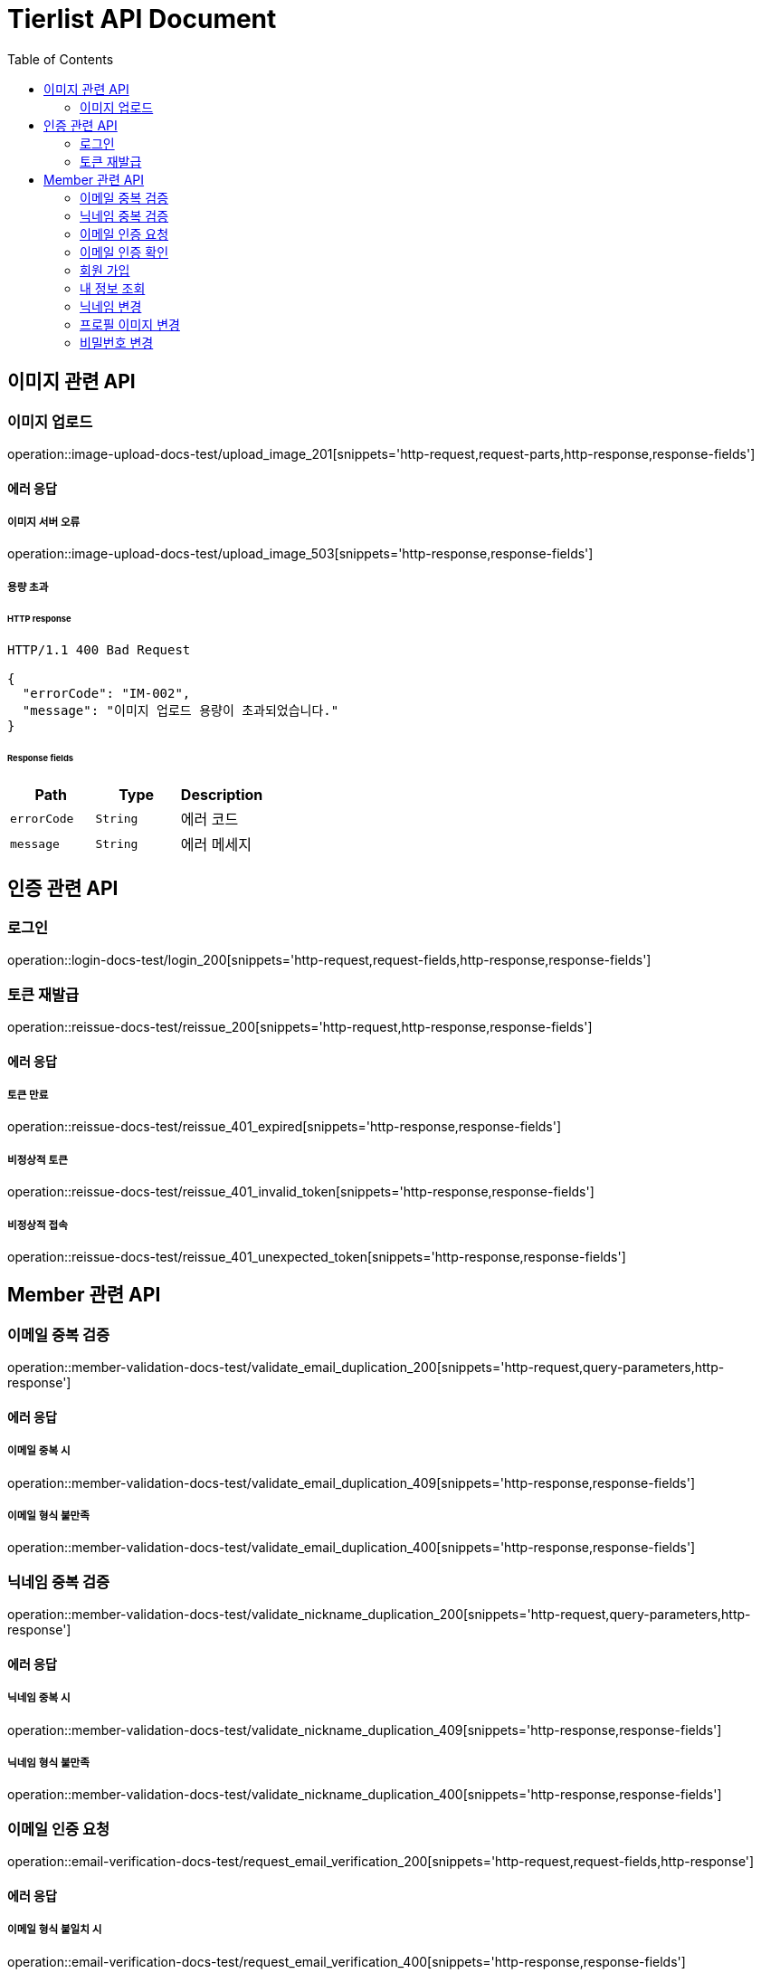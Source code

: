 = Tierlist API Document
:doctype: book
:icons: font
:source-highlighter: highlightjs
:toc: left
:toclevels: 2

== 이미지 관련 API

=== 이미지 업로드

operation::image-upload-docs-test/upload_image_201[snippets='http-request,request-parts,http-response,response-fields']

==== 에러 응답

===== 이미지 서버 오류

operation::image-upload-docs-test/upload_image_503[snippets='http-response,response-fields']

===== 용량 초과

====== HTTP response

[source,http,options="nowrap"]
----
HTTP/1.1 400 Bad Request

{
  "errorCode": "IM-002",
  "message": "이미지 업로드 용량이 초과되었습니다."
}
----

====== Response fields

|===
|Path|Type|Description

|`+errorCode+`
|`+String+`
|에러 코드

|`+message+`
|`+String+`
|에러 메세지

|===

== 인증 관련 API

=== 로그인

operation::login-docs-test/login_200[snippets='http-request,request-fields,http-response,response-fields']

=== 토큰 재발급

operation::reissue-docs-test/reissue_200[snippets='http-request,http-response,response-fields']

==== 에러 응답

===== 토큰 만료

operation::reissue-docs-test/reissue_401_expired[snippets='http-response,response-fields']

===== 비정상적 토큰

operation::reissue-docs-test/reissue_401_invalid_token[snippets='http-response,response-fields']

===== 비정상적 접속

operation::reissue-docs-test/reissue_401_unexpected_token[snippets='http-response,response-fields']

== Member 관련 API

=== 이메일 중복 검증

operation::member-validation-docs-test/validate_email_duplication_200[snippets='http-request,query-parameters,http-response']

==== 에러 응답

===== 이메일 중복 시

operation::member-validation-docs-test/validate_email_duplication_409[snippets='http-response,response-fields']

===== 이메일 형식 불만족

operation::member-validation-docs-test/validate_email_duplication_400[snippets='http-response,response-fields']

=== 닉네임 중복 검증

operation::member-validation-docs-test/validate_nickname_duplication_200[snippets='http-request,query-parameters,http-response']

==== 에러 응답

===== 닉네임 중복 시

operation::member-validation-docs-test/validate_nickname_duplication_409[snippets='http-response,response-fields']

===== 닉네임 형식 불만족

operation::member-validation-docs-test/validate_nickname_duplication_400[snippets='http-response,response-fields']

=== 이메일 인증 요청

operation::email-verification-docs-test/request_email_verification_200[snippets='http-request,request-fields,http-response']

==== 에러 응답

===== 이메일 형식 불일치 시

operation::email-verification-docs-test/request_email_verification_400[snippets='http-response,response-fields']

=== 이메일 인증 확인

operation::email-verification-docs-test/confirm_email_verification_200[snippets='http-request,request-fields,http-response']

==== 에러 응답

===== 코드 불일치 시

operation::email-verification-docs-test/confirm_email_verification_404[snippets='http-response']

===== 형식 불일치 시

operation::email-verification-docs-test/confirm_email_verification_400[snippets='http-response,response-fields']

=== 회원 가입

operation::member-signup-docs-test/signup_201[snippets='http-request,request-fields,http-response,response-headers']

==== 에러 응답

===== 이메일 인증 코드 불일치 시

operation::member-signup-docs-test/signup_400_invalid_verification_code[snippets='http-response,response-fields']

===== 요청 값 요구 조건 불만족 시

operation::member-signup-docs-test/signup_400_invalid_request_value[snippets='http-response,response-fields']

=== 내 정보 조회

operation::member-information-docs-test/get_own_information_200[snippets='http-request,request-headers,http-response,response-fields']

=== 닉네임 변경

operation::member-information-docs-test/change_member_nickname_200[snippets='http-request,request-headers,request-fields,http-response']

==== 에러 응답

===== 닉네임 중복 시

operation::member-information-docs-test/change_member_nickname_409[snippets='http-response,response-fields']

===== 요청 값 요구 조건 불만족 시

operation::member-information-docs-test/change_member_nickname_400[snippets='http-response,response-fields']

=== 프로필 이미지 변경

operation::member-information-docs-test/change_member_profile_image_200[snippets='http-request,request-headers,request-fields,http-response']

=== 비밀번호 변경

operation::member-information-docs-test/change_member_password_200[snippets='http-request,request-headers,request-fields,http-response']

==== 에러 응답

===== 기존 비밀번호 불일치 시

operation::member-information-docs-test/change_member_password_401[snippets='http-response,response-fields']

===== 새로운 패스워드가 요구조건 불만족 시

operation::member-information-docs-test/change_member_password_400[snippets='http-response,response-fields']
